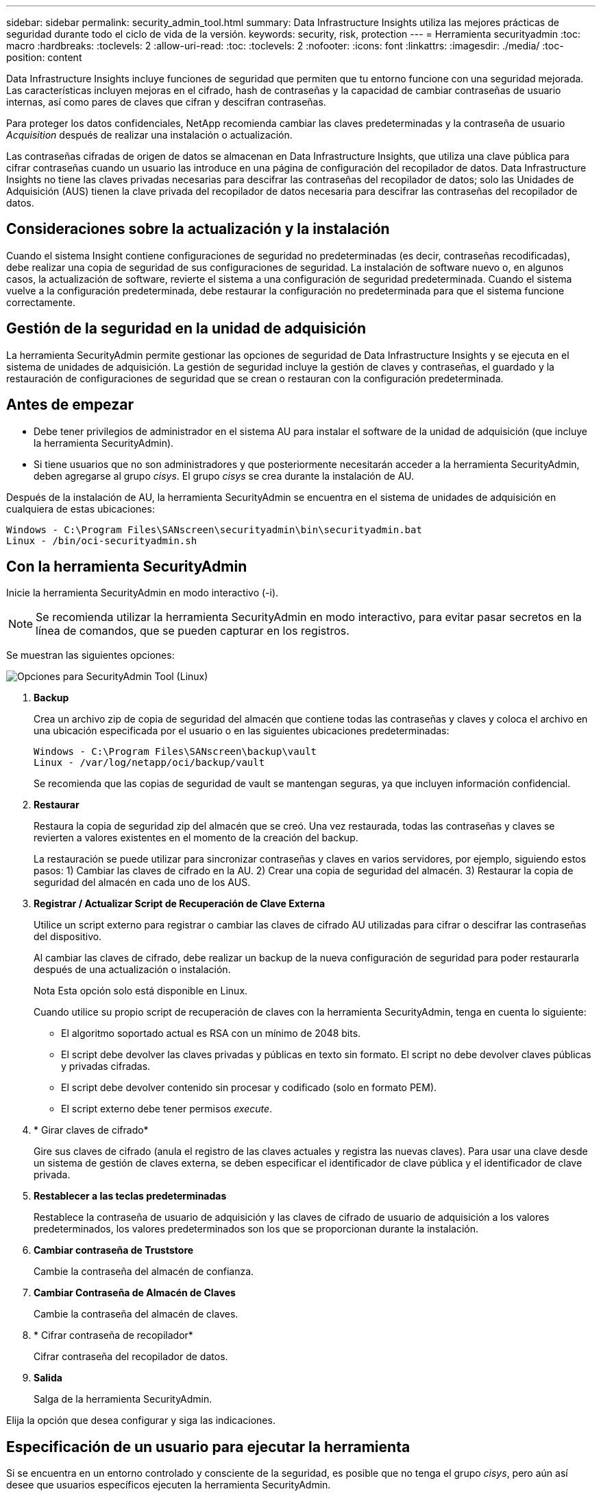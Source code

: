 ---
sidebar: sidebar 
permalink: security_admin_tool.html 
summary: Data Infrastructure Insights utiliza las mejores prácticas de seguridad durante todo el ciclo de vida de la versión. 
keywords: security, risk, protection 
---
= Herramienta securityadmin
:toc: macro
:hardbreaks:
:toclevels: 2
:allow-uri-read: 
:toc: 
:toclevels: 2
:nofooter: 
:icons: font
:linkattrs: 
:imagesdir: ./media/
:toc-position: content


[role="lead"]
Data Infrastructure Insights incluye funciones de seguridad que permiten que tu entorno funcione con una seguridad mejorada. Las características incluyen mejoras en el cifrado, hash de contraseñas y la capacidad de cambiar contraseñas de usuario internas, así como pares de claves que cifran y descifran contraseñas.

Para proteger los datos confidenciales, NetApp recomienda cambiar las claves predeterminadas y la contraseña de usuario _Acquisition_ después de realizar una instalación o actualización.

Las contraseñas cifradas de origen de datos se almacenan en Data Infrastructure Insights, que utiliza una clave pública para cifrar contraseñas cuando un usuario las introduce en una página de configuración del recopilador de datos. Data Infrastructure Insights no tiene las claves privadas necesarias para descifrar las contraseñas del recopilador de datos; solo las Unidades de Adquisición (AUS) tienen la clave privada del recopilador de datos necesaria para descifrar las contraseñas del recopilador de datos.



== Consideraciones sobre la actualización y la instalación

Cuando el sistema Insight contiene configuraciones de seguridad no predeterminadas (es decir, contraseñas recodificadas), debe realizar una copia de seguridad de sus configuraciones de seguridad. La instalación de software nuevo o, en algunos casos, la actualización de software, revierte el sistema a una configuración de seguridad predeterminada. Cuando el sistema vuelve a la configuración predeterminada, debe restaurar la configuración no predeterminada para que el sistema funcione correctamente.



== Gestión de la seguridad en la unidad de adquisición

La herramienta SecurityAdmin permite gestionar las opciones de seguridad de Data Infrastructure Insights y se ejecuta en el sistema de unidades de adquisición. La gestión de seguridad incluye la gestión de claves y contraseñas, el guardado y la restauración de configuraciones de seguridad que se crean o restauran con la configuración predeterminada.



== Antes de empezar

* Debe tener privilegios de administrador en el sistema AU para instalar el software de la unidad de adquisición (que incluye la herramienta SecurityAdmin).
* Si tiene usuarios que no son administradores y que posteriormente necesitarán acceder a la herramienta SecurityAdmin, deben agregarse al grupo _cisys_. El grupo _cisys_ se crea durante la instalación de AU.


Después de la instalación de AU, la herramienta SecurityAdmin se encuentra en el sistema de unidades de adquisición en cualquiera de estas ubicaciones:

....
Windows - C:\Program Files\SANscreen\securityadmin\bin\securityadmin.bat
Linux - /bin/oci-securityadmin.sh
....


== Con la herramienta SecurityAdmin

Inicie la herramienta SecurityAdmin en modo interactivo (-i).


NOTE: Se recomienda utilizar la herramienta SecurityAdmin en modo interactivo, para evitar pasar secretos en la línea de comandos, que se pueden capturar en los registros.

Se muestran las siguientes opciones:

image:SecurityAdminMenuChoices.png["Opciones para SecurityAdmin Tool (Linux)"]

. *Backup*
+
Crea un archivo zip de copia de seguridad del almacén que contiene todas las contraseñas y claves y coloca el archivo en una ubicación especificada por el usuario o en las siguientes ubicaciones predeterminadas:

+
....
Windows - C:\Program Files\SANscreen\backup\vault
Linux - /var/log/netapp/oci/backup/vault
....
+
Se recomienda que las copias de seguridad de vault se mantengan seguras, ya que incluyen información confidencial.

. *Restaurar*
+
Restaura la copia de seguridad zip del almacén que se creó. Una vez restaurada, todas las contraseñas y claves se revierten a valores existentes en el momento de la creación del backup.

+
La restauración se puede utilizar para sincronizar contraseñas y claves en varios servidores, por ejemplo, siguiendo estos pasos: 1) Cambiar las claves de cifrado en la AU. 2) Crear una copia de seguridad del almacén. 3) Restaurar la copia de seguridad del almacén en cada uno de los AUS.

. *Registrar / Actualizar Script de Recuperación de Clave Externa*
+
Utilice un script externo para registrar o cambiar las claves de cifrado AU utilizadas para cifrar o descifrar las contraseñas del dispositivo.

+
Al cambiar las claves de cifrado, debe realizar un backup de la nueva configuración de seguridad para poder restaurarla después de una actualización o instalación.

+
Nota Esta opción solo está disponible en Linux.

+
Cuando utilice su propio script de recuperación de claves con la herramienta SecurityAdmin, tenga en cuenta lo siguiente:

+
** El algoritmo soportado actual es RSA con un mínimo de 2048 bits.
** El script debe devolver las claves privadas y públicas en texto sin formato. El script no debe devolver claves públicas y privadas cifradas.
** El script debe devolver contenido sin procesar y codificado (solo en formato PEM).
** El script externo debe tener permisos _execute_.


. * Girar claves de cifrado*
+
Gire sus claves de cifrado (anula el registro de las claves actuales y registra las nuevas claves). Para usar una clave desde un sistema de gestión de claves externa, se deben especificar el identificador de clave pública y el identificador de clave privada.



. *Restablecer a las teclas predeterminadas*
+
Restablece la contraseña de usuario de adquisición y las claves de cifrado de usuario de adquisición a los valores predeterminados, los valores predeterminados son los que se proporcionan durante la instalación.

. *Cambiar contraseña de Truststore*
+
Cambie la contraseña del almacén de confianza.

. *Cambiar Contraseña de Almacén de Claves*
+
Cambie la contraseña del almacén de claves.

. * Cifrar contraseña de recopilador*
+
Cifrar contraseña del recopilador de datos.

. *Salida*
+
Salga de la herramienta SecurityAdmin.



Elija la opción que desea configurar y siga las indicaciones.



== Especificación de un usuario para ejecutar la herramienta

Si se encuentra en un entorno controlado y consciente de la seguridad, es posible que no tenga el grupo _cisys_, pero aún así desee que usuarios específicos ejecuten la herramienta SecurityAdmin.

Puede lograr esto instalando manualmente el software AU y especificando el usuario/grupo al que desea acceder.

* Con la API, descargue el instalador de CI en el sistema AU y descomprima.
+
** Necesitará un token de autorización única. Consulte la documentación de API Swagger (_Admin > API Access_ y seleccione el enlace _API Documentation_) y busque la sección _GET /au/oneTimeToken_ API.
** Una vez que tenga el token, utilice la API _GET /au/installers/{platform}/{version}_ para descargar el archivo del instalador. Deberá proporcionar la plataforma (Linux o Windows), así como la versión del instalador.


* Copie el archivo de instalación descargado en el sistema AU y descomprima el archivo.
* Navegue a la carpeta que contiene los archivos y ejecute el instalador como root, especificando el usuario y el grupo:
+
 ./cloudinsights-install.sh <User> <Group>


Si el usuario y/o grupo especificados no existen, se crearán. El usuario tendrá acceso a la herramienta SecurityAdmin.



== Actualizando o eliminando proxy

La herramienta SecurityAdmin se puede utilizar para establecer o eliminar información de proxy para la unidad de adquisición ejecutando la herramienta con el parámetro _-pr_:

[listing]
----
[root@ci-eng-linau bin]# ./securityadmin -pr
usage: securityadmin -pr -ap <arg> | -h | -rp | -upr <arg>

The purpose of this tool is to enable reconfiguration of security aspects
of the Acquisition Unit such as encryption keys, and proxy configuration,
etc. For more information about this tool, please check the Data Infrastructure Insights
Documentation.

-ap,--add-proxy <arg>       add a proxy server.  Arguments: ip=ip
                             port=port user=user password=password
                             domain=domain
                             (Note: Always use double quote(") or single
                             quote(') around user and password to escape
                             any special characters, e.g., <, >, ~, `, ^,
                             !
                             For example: user="test" password="t'!<@1"
                             Note: domain is required if the proxy auth
                             scheme is NTLM.)
-h,--help
-rp,--remove-proxy          remove proxy server
-upr,--update-proxy <arg>   update a proxy.  Arguments: ip=ip port=port
                             user=user password=password domain=domain
                             (Note: Always use double quote(") or single
                             quote(') around user and password to escape
                             any special characters, e.g., <, >, ~, `, ^,
                             !
                             For example: user="test" password="t'!<@1"
                             Note: domain is required if the proxy auth
                             scheme is NTLM.)
----
Por ejemplo, para eliminar el proxy, ejecute este comando:

 [root@ci-eng-linau bin]# ./securityadmin -pr -rp
Debe reiniciar la unidad de adquisición después de ejecutar el comando.

Para actualizar un proxy, el comando es

 ./securityadmin -pr -upr <arg>


== Recuperación de clave externa

Si proporciona un script de shell UNIX, puede ser ejecutado por la unidad de adquisición para recuperar la *clave privada* y la *clave pública* de su sistema de gestión de claves.

Para recuperar la clave, Data Infrastructure Insights ejecutará el script y pasará dos parámetros: _Key id_ y _key type_. _Key id_ se puede usar para identificar la clave en su sistema de gestión de claves. _Key type_ es “public” o “private”. Cuando el tipo de clave es “public”, el script debe devolver la clave public. Cuando el tipo de clave es privado, se debe devolver la clave privada.

Para devolver la tecla a la unidad de adquisición, el script debe imprimir la tecla en la salida estándar. El script debe imprimir _ONLY_ la clave para la salida estándar; no se debe imprimir ningún otro texto en la salida estándar. Una vez que la clave solicitada se imprime en la salida estándar, el script debe salir con un código de salida de 0; cualquier otro código de retorno se considera un error.

El script debe registrarse en la unidad de adquisición mediante la herramienta SecurityAdmin, que ejecutará el script junto con la unidad de adquisición. El script debe tener permisos _READ_ y _EXECUTE_ para el usuario root y cisys. Si el script de shell se modifica después de registrarse, el script de shell modificado debe volver a registrarse con la unidad de adquisición.

|===


| parámetro de entrada: id de clave | Identificador de clave utilizado para identificar la clave en el sistema de gestión de claves de los clientes. 


| parámetro de entrada: tipo de clave | público o privado. 


| salida | La clave solicitada debe imprimirse en la salida estándar. Actualmente se admite la clave RSA de 2048 bits. Las claves deben estar codificadas e impresas en el siguiente formato - formato de clave privada - PEM, DER-codificado PKCS8 PrivateKeyInfo RFC 5958 formato de clave pública - PEM, DER-codificado X,509 SubjectPublicKeyInfo RFC 5280 


| código de salida | Código de salida cero para éxito. Todos los demás valores de salida se consideran fallidos. 


| permisos de script | El script debe tener permisos de lectura y ejecución para el usuario root y cisys. 


| registros | Se registran las ejecuciones de script. Los registros se pueden encontrar en - /var/log/NetApp/cloudinsights/securityadmin/securityadmin.log /var/log/NetApp/cloudinsights/acq/acq.log 
|===


== Cifrado de una contraseña para su uso en la API

La opción 8 le permite cifrar una contraseña, que luego puede pasar a un recopilador de datos a través de API.

Inicie la herramienta SecurityAdmin en modo interactivo y seleccione la opción 8: _Encrypt Password_.

 securityadmin.sh -i
Se le pedirá que introduzca la contraseña que desea cifrar. Tenga en cuenta que los caracteres que escriba no se muestran en la pantalla. Vuelva a introducir la contraseña cuando se le solicite.

Alternativamente, si va a utilizar el comando en un script, en una línea de comandos utilice _securityadmin.sh_ con el parámetro «-enc», pasando su contraseña no cifrada:

 securityadmin -enc mypassword
image:SecurityAdmin_Encrypt_Key_API_CLI_Example.png["Ejemplo de CLI"]

La contraseña cifrada se muestra en la pantalla. Copie toda la cadena, incluidos los símbolos iniciales o finales.

image:SecurityAdmin_Encrypt_Key_1.png["Contraseña de cifrado en modo interactivo, width=640"]

Para enviar la contraseña cifrada a un recopilador de datos, puede utilizar la API de recopilación de datos. El Swagger para esta API se puede encontrar en *Admin > API Access* y haga clic en el enlace «Documentación de API». Seleccione el tipo de API de recopilación de datos. En el encabezado _data_collection.data_collector_, seleccione la API _/collector/datasources_ POST para este ejemplo.

image:SecurityAdmin_Encrypt_Key_Swagger_API.png["API para la recopilación de datos"]

Si establece la opción _preEncrypted_ en _True_, cualquier contraseña que pase a través del comando API se tratará como *ya cifrada*; la API no volverá a cifrar la(s) contraseña(s). Al crear su API, simplemente pegue la contraseña cifrada previamente en la ubicación adecuada.

image:SecurityAdmin_Encrypt_Key_API_Example.png["Ejemplo de API, width=600"]
